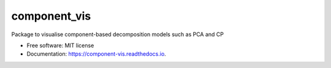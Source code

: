 =============
component_vis
=============


Package to visualise component-based decomposition models such as PCA and CP


* Free software: MIT license
* Documentation: https://component-vis.readthedocs.io.
